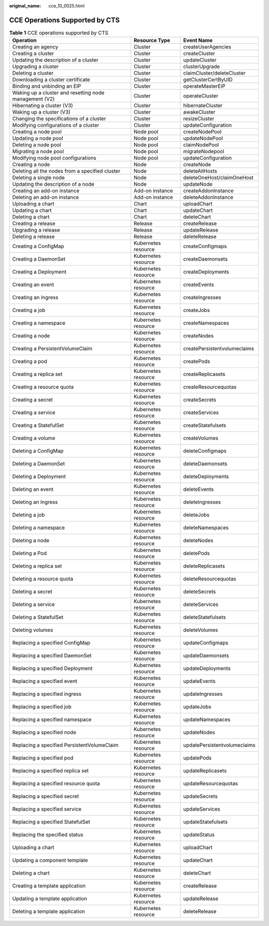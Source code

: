 :original_name: cce_10_0025.html

.. _cce_10_0025:

CCE Operations Supported by CTS
===============================

.. table:: **Table 1** CCE operations supported by CTS

   +--------------------------------------------------------+---------------------+------------------------------+
   | Operation                                              | Resource Type       | Event Name                   |
   +========================================================+=====================+==============================+
   | Creating an agency                                     | Cluster             | createUserAgencies           |
   +--------------------------------------------------------+---------------------+------------------------------+
   | Creating a cluster                                     | Cluster             | createCluster                |
   +--------------------------------------------------------+---------------------+------------------------------+
   | Updating the description of a cluster                  | Cluster             | updateCluster                |
   +--------------------------------------------------------+---------------------+------------------------------+
   | Upgrading a cluster                                    | Cluster             | clusterUpgrade               |
   +--------------------------------------------------------+---------------------+------------------------------+
   | Deleting a cluster                                     | Cluster             | claimCluster/deleteCluster   |
   +--------------------------------------------------------+---------------------+------------------------------+
   | Downloading a cluster certificate                      | Cluster             | getClusterCertByUID          |
   +--------------------------------------------------------+---------------------+------------------------------+
   | Binding and unbinding an EIP                           | Cluster             | operateMasterEIP             |
   +--------------------------------------------------------+---------------------+------------------------------+
   | Waking up a cluster and resetting node management (V2) | Cluster             | operateCluster               |
   +--------------------------------------------------------+---------------------+------------------------------+
   | Hibernating a cluster (V3)                             | Cluster             | hibernateCluster             |
   +--------------------------------------------------------+---------------------+------------------------------+
   | Waking up a cluster (V3)                               | Cluster             | awakeCluster                 |
   +--------------------------------------------------------+---------------------+------------------------------+
   | Changing the specifications of a cluster               | Cluster             | resizeCluster                |
   +--------------------------------------------------------+---------------------+------------------------------+
   | Modifying configurations of a cluster                  | Cluster             | updateConfiguration          |
   +--------------------------------------------------------+---------------------+------------------------------+
   | Creating a node pool                                   | Node pool           | createNodePool               |
   +--------------------------------------------------------+---------------------+------------------------------+
   | Updating a node pool                                   | Node pool           | updateNodePool               |
   +--------------------------------------------------------+---------------------+------------------------------+
   | Deleting a node pool                                   | Node pool           | claimNodePool                |
   +--------------------------------------------------------+---------------------+------------------------------+
   | Migrating a node pool                                  | Node pool           | migrateNodepool              |
   +--------------------------------------------------------+---------------------+------------------------------+
   | Modifying node pool configurations                     | Node pool           | updateConfiguration          |
   +--------------------------------------------------------+---------------------+------------------------------+
   | Creating a node                                        | Node                | createNode                   |
   +--------------------------------------------------------+---------------------+------------------------------+
   | Deleting all the nodes from a specified cluster        | Node                | deleteAllHosts               |
   +--------------------------------------------------------+---------------------+------------------------------+
   | Deleting a single node                                 | Node                | deleteOneHost/claimOneHost   |
   +--------------------------------------------------------+---------------------+------------------------------+
   | Updating the description of a node                     | Node                | updateNode                   |
   +--------------------------------------------------------+---------------------+------------------------------+
   | Creating an add-on instance                            | Add-on instance     | createAddonInstance          |
   +--------------------------------------------------------+---------------------+------------------------------+
   | Deleting an add-on instance                            | Add-on instance     | deleteAddonInstance          |
   +--------------------------------------------------------+---------------------+------------------------------+
   | Uploading a chart                                      | Chart               | uploadChart                  |
   +--------------------------------------------------------+---------------------+------------------------------+
   | Updating a chart                                       | Chart               | updateChart                  |
   +--------------------------------------------------------+---------------------+------------------------------+
   | Deleting a chart                                       | Chart               | deleteChart                  |
   +--------------------------------------------------------+---------------------+------------------------------+
   | Creating a release                                     | Release             | createRelease                |
   +--------------------------------------------------------+---------------------+------------------------------+
   | Upgrading a release                                    | Release             | updateRelease                |
   +--------------------------------------------------------+---------------------+------------------------------+
   | Deleting a release                                     | Release             | deleteRelease                |
   +--------------------------------------------------------+---------------------+------------------------------+
   | Creating a ConfigMap                                   | Kubernetes resource | createConfigmaps             |
   +--------------------------------------------------------+---------------------+------------------------------+
   | Creating a DaemonSet                                   | Kubernetes resource | createDaemonsets             |
   +--------------------------------------------------------+---------------------+------------------------------+
   | Creating a Deployment                                  | Kubernetes resource | createDeployments            |
   +--------------------------------------------------------+---------------------+------------------------------+
   | Creating an event                                      | Kubernetes resource | createEvents                 |
   +--------------------------------------------------------+---------------------+------------------------------+
   | Creating an Ingress                                    | Kubernetes resource | createIngresses              |
   +--------------------------------------------------------+---------------------+------------------------------+
   | Creating a job                                         | Kubernetes resource | createJobs                   |
   +--------------------------------------------------------+---------------------+------------------------------+
   | Creating a namespace                                   | Kubernetes resource | createNamespaces             |
   +--------------------------------------------------------+---------------------+------------------------------+
   | Creating a node                                        | Kubernetes resource | createNodes                  |
   +--------------------------------------------------------+---------------------+------------------------------+
   | Creating a PersistentVolumeClaim                       | Kubernetes resource | createPersistentvolumeclaims |
   +--------------------------------------------------------+---------------------+------------------------------+
   | Creating a pod                                         | Kubernetes resource | createPods                   |
   +--------------------------------------------------------+---------------------+------------------------------+
   | Creating a replica set                                 | Kubernetes resource | createReplicasets            |
   +--------------------------------------------------------+---------------------+------------------------------+
   | Creating a resource quota                              | Kubernetes resource | createResourcequotas         |
   +--------------------------------------------------------+---------------------+------------------------------+
   | Creating a secret                                      | Kubernetes resource | createSecrets                |
   +--------------------------------------------------------+---------------------+------------------------------+
   | Creating a service                                     | Kubernetes resource | createServices               |
   +--------------------------------------------------------+---------------------+------------------------------+
   | Creating a StatefulSet                                 | Kubernetes resource | createStatefulsets           |
   +--------------------------------------------------------+---------------------+------------------------------+
   | Creating a volume                                      | Kubernetes resource | createVolumes                |
   +--------------------------------------------------------+---------------------+------------------------------+
   | Deleting a ConfigMap                                   | Kubernetes resource | deleteConfigmaps             |
   +--------------------------------------------------------+---------------------+------------------------------+
   | Deleting a DaemonSet                                   | Kubernetes resource | deleteDaemonsets             |
   +--------------------------------------------------------+---------------------+------------------------------+
   | Deleting a Deployment                                  | Kubernetes resource | deleteDeployments            |
   +--------------------------------------------------------+---------------------+------------------------------+
   | Deleting an event                                      | Kubernetes resource | deleteEvents                 |
   +--------------------------------------------------------+---------------------+------------------------------+
   | Deleting an Ingress                                    | Kubernetes resource | deleteIngresses              |
   +--------------------------------------------------------+---------------------+------------------------------+
   | Deleting a job                                         | Kubernetes resource | deleteJobs                   |
   +--------------------------------------------------------+---------------------+------------------------------+
   | Deleting a namespace                                   | Kubernetes resource | deleteNamespaces             |
   +--------------------------------------------------------+---------------------+------------------------------+
   | Deleting a node                                        | Kubernetes resource | deleteNodes                  |
   +--------------------------------------------------------+---------------------+------------------------------+
   | Deleting a Pod                                         | Kubernetes resource | deletePods                   |
   +--------------------------------------------------------+---------------------+------------------------------+
   | Deleting a replica set                                 | Kubernetes resource | deleteReplicasets            |
   +--------------------------------------------------------+---------------------+------------------------------+
   | Deleting a resource quota                              | Kubernetes resource | deleteResourcequotas         |
   +--------------------------------------------------------+---------------------+------------------------------+
   | Deleting a secret                                      | Kubernetes resource | deleteSecrets                |
   +--------------------------------------------------------+---------------------+------------------------------+
   | Deleting a service                                     | Kubernetes resource | deleteServices               |
   +--------------------------------------------------------+---------------------+------------------------------+
   | Deleting a StatefulSet                                 | Kubernetes resource | deleteStatefulsets           |
   +--------------------------------------------------------+---------------------+------------------------------+
   | Deleting volumes                                       | Kubernetes resource | deleteVolumes                |
   +--------------------------------------------------------+---------------------+------------------------------+
   | Replacing a specified ConfigMap                        | Kubernetes resource | updateConfigmaps             |
   +--------------------------------------------------------+---------------------+------------------------------+
   | Replacing a specified DaemonSet                        | Kubernetes resource | updateDaemonsets             |
   +--------------------------------------------------------+---------------------+------------------------------+
   | Replacing a specified Deployment                       | Kubernetes resource | updateDeployments            |
   +--------------------------------------------------------+---------------------+------------------------------+
   | Replacing a specified event                            | Kubernetes resource | updateEvents                 |
   +--------------------------------------------------------+---------------------+------------------------------+
   | Replacing a specified ingress                          | Kubernetes resource | updateIngresses              |
   +--------------------------------------------------------+---------------------+------------------------------+
   | Replacing a specified job                              | Kubernetes resource | updateJobs                   |
   +--------------------------------------------------------+---------------------+------------------------------+
   | Replacing a specified namespace                        | Kubernetes resource | updateNamespaces             |
   +--------------------------------------------------------+---------------------+------------------------------+
   | Replacing a specified node                             | Kubernetes resource | updateNodes                  |
   +--------------------------------------------------------+---------------------+------------------------------+
   | Replacing a specified PersistentVolumeClaim            | Kubernetes resource | updatePersistentvolumeclaims |
   +--------------------------------------------------------+---------------------+------------------------------+
   | Replacing a specified pod                              | Kubernetes resource | updatePods                   |
   +--------------------------------------------------------+---------------------+------------------------------+
   | Replacing a specified replica set                      | Kubernetes resource | updateReplicasets            |
   +--------------------------------------------------------+---------------------+------------------------------+
   | Replacing a specified resource quota                   | Kubernetes resource | updateResourcequotas         |
   +--------------------------------------------------------+---------------------+------------------------------+
   | Replacing a specified secret                           | Kubernetes resource | updateSecrets                |
   +--------------------------------------------------------+---------------------+------------------------------+
   | Replacing a specified service                          | Kubernetes resource | updateServices               |
   +--------------------------------------------------------+---------------------+------------------------------+
   | Replacing a specified StatefulSet                      | Kubernetes resource | updateStatefulsets           |
   +--------------------------------------------------------+---------------------+------------------------------+
   | Replacing the specified status                         | Kubernetes resource | updateStatus                 |
   +--------------------------------------------------------+---------------------+------------------------------+
   | Uploading a chart                                      | Kubernetes resource | uploadChart                  |
   +--------------------------------------------------------+---------------------+------------------------------+
   | Updating a component template                          | Kubernetes resource | updateChart                  |
   +--------------------------------------------------------+---------------------+------------------------------+
   | Deleting a chart                                       | Kubernetes resource | deleteChart                  |
   +--------------------------------------------------------+---------------------+------------------------------+
   | Creating a template application                        | Kubernetes resource | createRelease                |
   +--------------------------------------------------------+---------------------+------------------------------+
   | Updating a template application                        | Kubernetes resource | updateRelease                |
   +--------------------------------------------------------+---------------------+------------------------------+
   | Deleting a template application                        | Kubernetes resource | deleteRelease                |
   +--------------------------------------------------------+---------------------+------------------------------+
